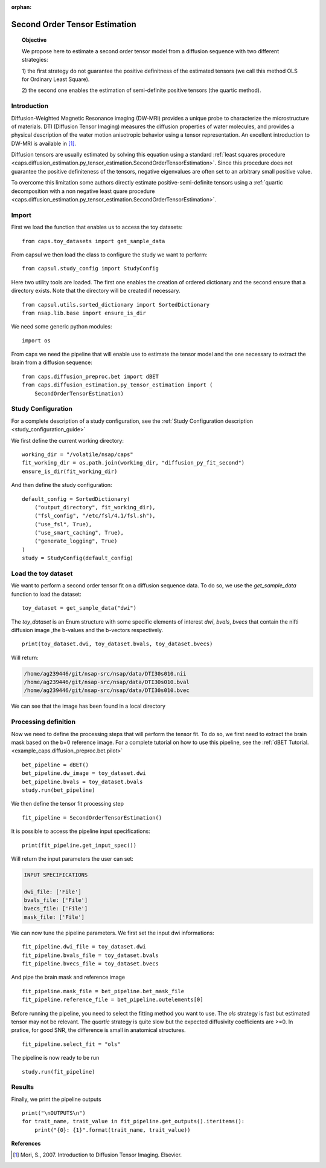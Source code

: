 .. CAPS AUTO-GENERATED FILE -- DO NOT EDIT!

:orphan:

.. _example_caps.diffusion_estimation.py_tensor_estimation.pilot_second_order :

==================================
Second Order Tensor Estimation
==================================

.. hidden-code-block:: python
    :starthidden: True

    # The full use case code: caps.diffusion_estimation.py_tensor_estimation.pilot_second_order
    from caps.toy_datasets import get_sample_data
    from capsul.study_config import StudyConfig
    from capsul.utils.sorted_dictionary import SortedDictionary
    from nsap.lib.base import ensure_is_dir
    import os
    from caps.diffusion_preproc.bet import dBET
    from caps.diffusion_estimation.py_tensor_estimation import (
        SecondOrderTensorEstimation)
    working_dir = "/volatile/nsap/caps"
    fit_working_dir = os.path.join(working_dir, "diffusion_py_fit_second")
    ensure_is_dir(fit_working_dir)
    default_config = SortedDictionary(
        ("output_directory", fit_working_dir),
        ("fsl_config", "/etc/fsl/4.1/fsl.sh"),
        ("use_fsl", True),
        ("use_smart_caching", True),
        ("generate_logging", True)
    )
    study = StudyConfig(default_config)
    toy_dataset = get_sample_data("dwi")
    print(toy_dataset.dwi, toy_dataset.bvals, toy_dataset.bvecs)
    bet_pipeline = dBET()
    bet_pipeline.dw_image = toy_dataset.dwi
    bet_pipeline.bvals = toy_dataset.bvals
    study.run(bet_pipeline)
    fit_pipeline = SecondOrderTensorEstimation()
    print(fit_pipeline.get_input_spec())
    fit_pipeline.dwi_file = toy_dataset.dwi
    fit_pipeline.bvals_file = toy_dataset.bvals
    fit_pipeline.bvecs_file = toy_dataset.bvecs
    fit_pipeline.mask_file = bet_pipeline.bet_mask_file
    fit_pipeline.reference_file = bet_pipeline.outelements[0]
    fit_pipeline.select_fit = "ols"
    study.run(fit_pipeline)
    print("\nOUTPUTS\n")
    for trait_name, trait_value in fit_pipeline.get_outputs().iteritems():
        print("{0}: {1}".format(trait_name, trait_value))


.. link-to-block:: caps.diffusion_estimation.py_tensor_estimation.
                   SecondOrderTensorEstimation
    :label: API
    :right-side: True

.. topic:: Objective

    We propose here to estimate a second order tensor model from
    a diffusion sequence with two different strategies:

    1) the first strategy do not guarantee the positive definitness of
    the estimated tensors (we call this method OLS for Ordinary
    Least Square).

    2) the second one enables the estimation of semi-definite
    positive tensors (the quartic method).

Introduction
------------

Diffusion-Weighted Magnetic Resonance imaging (DW-MRI) provides a
unique probe to characterize the microstructure of materials.
DTI (Diffusion Tensor Imaging) measures the diffusion properties of
water molecules, and provides a physical description of the water
motion anisotropic behavior using a tensor representation. An excellent
introduction to DW-MRI is available in [1]_.

Diffusion tensors are usually estimated by solving this equation using
a standard :ref:`least squares procedure
<caps.diffusion_estimation.py_tensor_estimation.SecondOrderTensorEstimation>`.
Since this procedure does not guarantee the positive definiteness of
the tensors, negative eigenvalues are often set to an arbitrary small
positive value.

To overcome this limitation some authors directly estimate
positive-semi-definite tensors using a
:ref:`quartic decomposition with a non negative least quare procedure
<caps.diffusion_estimation.py_tensor_estimation.SecondOrderTensorEstimation>`.

Import
------

First we load the function that enables us to access the toy datasets:

::

    from caps.toy_datasets import get_sample_data


From capsul we then load the class to configure the study we want to
perform:

::

    from capsul.study_config import StudyConfig


Here two utility tools are loaded. The first one enables the creation
of ordered dictionary and the second ensure that a directory exists.
Note that the directory will be created if necessary.

::

    from capsul.utils.sorted_dictionary import SortedDictionary
    from nsap.lib.base import ensure_is_dir


We need some generic python modules:

::

    import os


From caps we need the pipeline that will enable use to estimate the
tensor model and the one necessary to extract the brain from a
diffusion sequence:

::

    from caps.diffusion_preproc.bet import dBET
    from caps.diffusion_estimation.py_tensor_estimation import (
        SecondOrderTensorEstimation)


Study Configuration
-------------------

For a complete description of a study configuration, see the
:ref:`Study Configuration description <study_configuration_guide>`

We first define the current working directory:

::

    working_dir = "/volatile/nsap/caps"
    fit_working_dir = os.path.join(working_dir, "diffusion_py_fit_second")
    ensure_is_dir(fit_working_dir)


And then define the study configuration:

::

    default_config = SortedDictionary(
        ("output_directory", fit_working_dir),
        ("fsl_config", "/etc/fsl/4.1/fsl.sh"),
        ("use_fsl", True),
        ("use_smart_caching", True),
        ("generate_logging", True)
    )
    study = StudyConfig(default_config)


Load the toy dataset
--------------------

We want to perform a second order tensor fit on a diffusion sequence data.
To do so, we use the *get_sample_data* function to load the
dataset:

.. seealso::

    For a complete description of the *get_sample_data* function, see the
    :ref:`Toy Datasets documentation <toy_datasets_guide>`

::

    toy_dataset = get_sample_data("dwi")


The *toy_dataset* is an Enum structure with some specific
elements of interest *dwi*, *bvals*, *bvecs* that contain the nifti
diffusion image ,the b-values and the b-vectors respectively.

::

    print(toy_dataset.dwi, toy_dataset.bvals, toy_dataset.bvecs)


Will return:

.. code-block:: python

    /home/ag239446/git/nsap-src/nsap/data/DTI30s010.nii
    /home/ag239446/git/nsap-src/nsap/data/DTI30s010.bval
    /home/ag239446/git/nsap-src/nsap/data/DTI30s010.bvec

We can see that the image has been found in a local directory

Processing definition
---------------------

Now we need to define the processing steps that will perform the tensor
fit. To do so, we first need to extract the brain mask based on the b=0
reference image. For a complete tutorial on how to use this pipeline,
see the :ref:`dBET Tutorial. <example_caps.diffusion_preproc.bet.pilot>`

::

    bet_pipeline = dBET()
    bet_pipeline.dw_image = toy_dataset.dwi
    bet_pipeline.bvals = toy_dataset.bvals
    study.run(bet_pipeline)


We then define the tensor fit processing step

::

    fit_pipeline = SecondOrderTensorEstimation()


It is possible to access the pipeline input specifications:

::

    print(fit_pipeline.get_input_spec())


Will return the input parameters the user can set:

.. code-block:: python

    INPUT SPECIFICATIONS

    dwi_file: ['File']
    bvals_file: ['File']
    bvecs_file: ['File']
    mask_file: ['File']

We can now tune the pipeline parameters.
We first set the input dwi informations:

::

    fit_pipeline.dwi_file = toy_dataset.dwi
    fit_pipeline.bvals_file = toy_dataset.bvals
    fit_pipeline.bvecs_file = toy_dataset.bvecs


And pipe the brain mask and reference image

::

    fit_pipeline.mask_file = bet_pipeline.bet_mask_file
    fit_pipeline.reference_file = bet_pipeline.outelements[0]


Before running the pipeline, you need to select the fitting method you
want to use.
The *ols* strategy is fast but estimated tensor may not be relevant.
The *quartic* strategy is quite slow but the expected diffusivity
coefficients are >=0.
In pratice, for good SNR, the difference is small in anatomical
structures.

::

    fit_pipeline.select_fit = "ols"


The pipeline is now ready to be run

::

    study.run(fit_pipeline)


Results
-------

Finally, we print the pipeline outputs

::

    print("\nOUTPUTS\n")
    for trait_name, trait_value in fit_pipeline.get_outputs().iteritems():
        print("{0}: {1}".format(trait_name, trait_value))


**References**

.. [1] Mori, S., 2007. Introduction to Diffusion Tensor Imaging.
       Elsevier.

